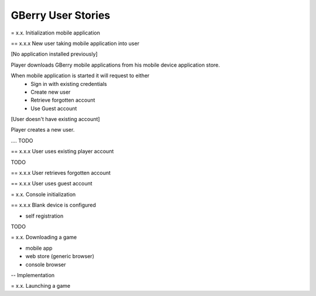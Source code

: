 GBerry User Stories
===================


= x.x. Initialization mobile application

== x.x.x New user taking mobile application into user

[No application installed previously]

Player downloads GBerry mobile applications from his mobile device application
store. 

When mobile application is started it will request to either 
 * Sign in with existing credentials
 * Create new user
 * Retrieve forgotten account
 * Use Guest account
 
[User doesn't have existing account]

Player creates a new user. 

.... TODO


== x.x.x User uses existing player account

TODO

== x.x.x User retrieves forgotten account

== x.x.x User uses guest account



= x.x. Console initialization

== x.x.x Blank device is configured

- self registration

TODO


= x.x. Downloading a game 

- mobile app
- web store (generic browser)
- console browser



-- Implementation
   
   


= x.x. Launching a game





 